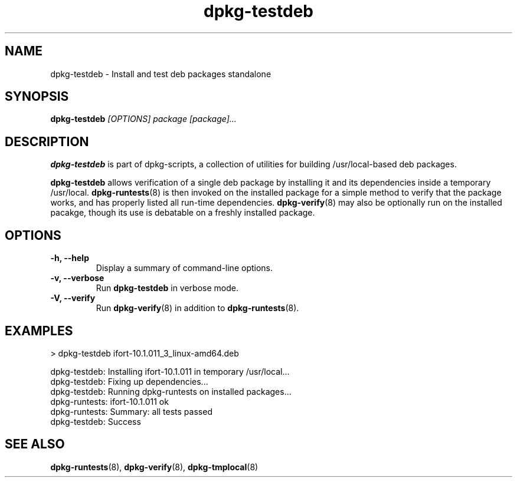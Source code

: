 .TH dpkg-testdeb 8 "Release 1.0" "LLNL" "dpkg-testdeb"
.SH NAME
dpkg-testdeb \- Install and test deb packages standalone
.SH SYNOPSIS
.B dpkg-testdeb
.I [OPTIONS]
.I "package [package]..."
.SH DESCRIPTION
.B dpkg-testdeb
is part of dpkg-scripts, a collection of utilities for building
/usr/local-based deb packages.
.LP
.B dpkg-testdeb
allows verification of a single deb package by installing it and
its dependencies inside a temporary /usr/local. 
\fBdpkg-runtests\fR(8) is then invoked on the installed package for 
a simple method to verify that the package works, and has properly 
listed all run-time dependencies. \fBdpkg-verify\fR(8) may also be
optionally run on the installed pacakge, though its use is debatable 
on a freshly installed package.

.SH "OPTIONS"
.TP
.BI "-h, --help"
Display a summary of command-line options.
.TP
.BI "-v, --verbose"
Run \fBdpkg-testdeb\fR in verbose mode.
.TP
.BI "-V, --verify"
Run \fBdpkg-verify\fR(8) in addition to \fBdpkg-runtests\fR(8).

.SH EXAMPLES
.nf
 > dpkg-testdeb ifort-10.1.011_3_linux-amd64.deb

 dpkg-testdeb: Installing ifort-10.1.011 in temporary /usr/local...
 dpkg-testdeb: Fixing up dependencies...
 dpkg-testdeb: Running dpkg-runtests on installed packages...
 dpkg-runtests: ifort-10.1.011                           ok
 dpkg-runtests: Summary: all tests passed
 dpkg-testdeb: Success
.fi

.SH "SEE ALSO"
.BR dpkg-runtests (8), 
.BR	dpkg-verify (8),
.BR dpkg-tmplocal (8)
